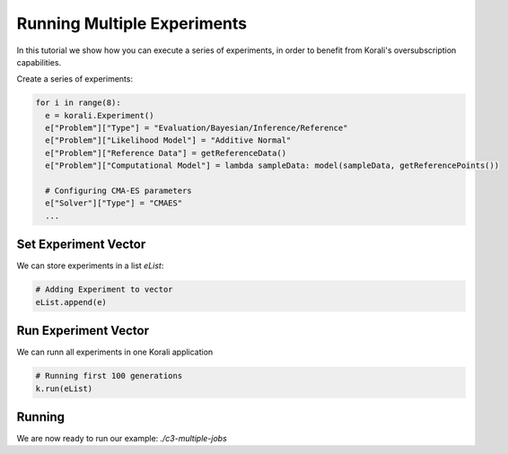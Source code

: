 Running Multiple Experiments
=====================================================

In this tutorial we show how you can execute a series of experiments, in order to benefit from Korali's oversubscription capabilities.

Create a series of experiments:

.. code-block:: python

    for i in range(8):
      e = korali.Experiment()
      e["Problem"]["Type"] = "Evaluation/Bayesian/Inference/Reference"
      e["Problem"]["Likelihood Model"] = "Additive Normal"
      e["Problem"]["Reference Data"] = getReferenceData()
      e["Problem"]["Computational Model"] = lambda sampleData: model(sampleData, getReferencePoints())
      
      # Configuring CMA-ES parameters
      e["Solver"]["Type"] = "CMAES"
      ...

Set Experiment Vector
---------------------------
 
We can store experiments in a list `eList`:

.. code-block:: python

    # Adding Experiment to vector
    eList.append(e)

Run Experiment Vector
---------------------------

We can runn all experiments in one Korali application

.. code-block:: python

    # Running first 100 generations
    k.run(eList)

Running
---------------------------

We are now ready to run our example: `./c3-multiple-jobs`


